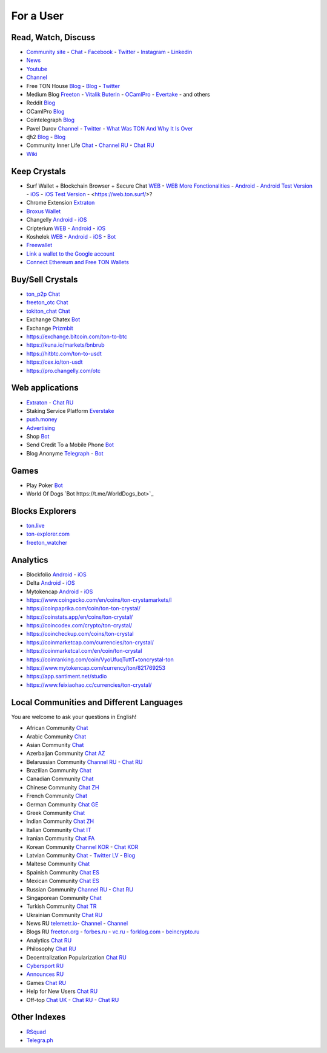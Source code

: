 For a User
==========

Read, Watch, Discuss 
~~~~~~~~~~~~~~~~~~~~
* `Community site <https://freeton.org/>`_ - |toncrystal.ico| `Chat <https://t.me/toncrystal>`_ - `Facebook <https://www.facebook.com/CommunityTon>`_ - `Twitter <https://twitter.com/CommunityTon>`_ - `Instagram <https://www.instagram.com/communityton/>`_ - `Linkedin <https://www.linkedin.com/in/free-ton/>`_
* `News <https://ton-news.com/>`_
* `Youtube <https://www.youtube.com/c/FreeTON_official/featured>`_
* |FreeTonNews.ico| `Channel <https://t.me/ton_crystal_news>`_
* Free TON House `Blog <https://freeton.house/>`_ - `Blog <https://toncrystal.today/>`_ - `Twitter <https://twitter.com/FreetonH>`_
* Medium Blog `Freeton <https://medium.com/freeton>`_ - `Vitalik Buterin <https://medium.com/@VitalikButerin>`_ - |ocamlpro.ico| `OCamlPro <https://medium.com/ocamlpro-blockchain-fr>`_ - `Evertake <https://medium.com/everstake/what-is-free-ton-and-how-ton-blockchain-benefits-a-wide-range-of-industries-from-serving-81f0ddfbfd61>`_ - and others
* Reddit `Blog <https://www.reddit.com/r/TONCRYSTAL/>`_
* |ocamlpro.ico| OCamlPro `Blog <https://medium.com/ocamlpro-blockchain-fr>`_
* Cointelegraph `Blog <https://cointelegraph.com/>`_
* Pavel Durov `Channel <https://t.me/durov>`_ - `Twitter <https://twitter.com/durov>`_ - `What Was TON And Why It Is Over <https://telegra.ph/What-Was-TON-And-Why-It-Is-Over-05-12>`_
* ɖɦ2 `Blog <https://hackmd.io/KdvOCkZPQ-O3wPq8a5SUOg?view>`_ - `Blog <https://hackmd.io/PuNAVksrRTus-QNbKrzbMQ?view>`_
* Community Inner Life `Chat <https://t.me/joinchat/UlCYzgUx8XcYqW-W>`_ - `Channel RU <https://t.me/movetheopennetwork>`_ - `Chat RU <https://t.me/movetheopennetwork>`_
* `Wiki <https://en.freeton.wiki/Free_TON_Wiki>`_

Keep Crystals 
~~~~~~~~~~~~~
* Surf Wallet + Blockchain Browser + Secure Chat `WEB <https://ton.surf>`_ - `WEB More Fonctionalities <https://beta.ton.surf>`_ - `Android <https://play.google.com/store/apps/details?id=surf.ton>`_ - `Android Test Version <https://play.google.com/apps/testing/surf.ton>`_ - `iOS <https://apps.apple.com/us/app/ton-surf/id1481986831>`_ - `iOS Test Version <https://testflight.apple.com/join/VPcfXsR0>`_ - <https://web.ton.surf/>?
* Chrome Extension `Extraton <https://chrome.google.com/webstore/detail/extraton/hhimbkmlnofjdajamcojlcmgialocllm>`_
* `Broxus Wallet <https://l1.broxus.com/freeton/wallet>`_ 
* Changelly `Android <https://play.google.com/store/apps/dev?id=6836651604375768742>`_ - `iOS <https://apps.apple.com/us/app/changelly-crypto-exchange/id1435140380>`_
* Cripterium `WEB <https://wallet.crypterium.com/>`_ - `Android <https://play.google.com/store/apps/details?id=com.crypterium>`_ - `iOS <https://apps.apple.com/ru/app/crypterium-bitcoin-wallet/id1360632912>`_
* Koshelek `WEB <https://koshelek.ru/>`_ - `Android <https://play.google.com/store/apps/details?id=ru.koshelek>`_ - `iOS <https://apps.apple.com/ru/app/id1524167720>`_ -  `Bot <https://t.me/Koshelek_bot>`_
* `Freewallet <https://freewallet.org>`_
* `Link a wallet to the Google account <https://app.tor.us/>`_
* `Connect Ethereum and Free TON Wallets <https://tonbridge.io/>`_

Buy/Sell Crystals
~~~~~~~~~~~~~~~~~
* `ton_p2p Chat <https://t.me/ton_p2p>`_
* `freeton_otc Chat <https://t.me/freeton_otc>`_
* `tokiton_chat Chat <https://t.me/tokiton_chat>`_
* Exchange Chatex `Bot <https://t.me/Chatex_bot>`_
* Exchange `Prizmbit <https://prizmbit.com/exchange/TON-USDT>`_
* https://exchange.bitcoin.com/ton-to-btc
* https://kuna.io/markets/bnbrub
* https://hitbtc.com/ton-to-usdt
* https://cex.io/ton-usdt
* https://pro.changelly.com/otc

Web applications
~~~~~~~~~~~~~~~~
* `Extraton <https://extraton.io/>`_ - `Chat RU <https://t.me/extraton>`_
* Staking Service Platform `Everstake <https://everstake.one/freeton>`_
* `push.money <https://push.money/>`_
* `Advertising <https://adgram.io/>`_ 
* Shop |FREETONSHOP_bot.ico| `Bot <https://t.me/FREETONSHOP_bot>`_  
* Send Credit To a Mobile Phone |FreeTON2MobileBot.ico| `Bot <https://t.me/FreeTON2MobileBot>`_ 
* Blog Anonyme `Telegraph <https://telegra.ph>`_ - |telegraph.ico| `Bot <https://t.me?do=open_link/te>`_

Games
~~~~~
* Play Poker `Bot <https://ttttt.me/pokertonbot>`_ 
* World Of Dogs `Bot https://t.me/WorldDogs_bot>`_

Blocks Explorers
~~~~~~~~~~~~~~~~
* `ton.live <https://ton.live/>`_
* `ton-explorer.com <http://ton-explorer.com/>`_
* |ocamlpro.ico| `freeton_watcher <https://gitlab.ocamlpro.com/steven.de-oliveira/freeton_watcher>`_

Analytics
~~~~~~~~~
* Blockfolio `Android <https://play.google.com/store/apps/details?id=com.blockfolio.blockfolio>`_ - `iOS <https://apps.apple.com/ru/app/blockfolio-%D0%BA%D1%83%D1%80%D1%81-%D0%B1%D0%B8%D1%82%D0%BA%D0%BE%D0%B8%D0%BD%D0%B0/id1095564685>`_
* Delta `Android <https://play.google.com/store/apps/details?id=io.getdelta.android>`_ - `iOS <https://apps.apple.com/ru/app/delta-%D1%82%D1%80%D0%B5%D0%BA%D0%B5%D1%80-%D0%BA%D1%80%D0%B8%D0%BF%D1%82%D0%BE-%D0%BF%D0%BE%D1%80%D1%82%D1%84%D0%B5%D0%BB%D0%B5%D0%B9/id1288676542>`_
* Mytokencap `Android <https://play.google.com/store/apps/details?id=com.hash.mytoken>`_ - `iOS <https://apps.apple.com/cn/app/mytoken-news-%E5%BF%AB%E9%80%9F-%E5%87%86%E7%A1%AE-%E5%85%A8%E9%9D%A2/id1525213647>`_
* https://www.coingecko.com/en/coins/ton-crystamarkets/l
* https://coinpaprika.com/coin/ton-ton-crystal/
* https://coinstats.app/en/coins/ton-crystal/
* https://coincodex.com/crypto/ton-crystal/
* https://coincheckup.com/coins/ton-crystal
* https://coinmarketcap.com/currencies/ton-crystal/ 
* https://coinmarketcal.com/en/coin/ton-crystal
* https://coinranking.com/coin/VyoUfuqTuttT+toncrystal-ton
* https://www.mytokencap.com/currency/ton/821769253
* https://app.santiment.net/studio
* https://www.feixiaohao.cc/currencies/ton-crystal/

Local Communities and Different Languages 
~~~~~~~~~~~~~~~~~~~~~~~~~~~~~~~~~~~~~~~~~
You are welcome to ask your questions in English!

* African Community `Chat <https://t.me/tonafrica>`_
* Arabic Community `Chat <https://t.me/freeton_arabic>`_
* Asian Community `Chat <https://t.me/free_ton_asean>`_
* Azerbaijan Community `Chat AZ <https://t.me/freeton_az>`_
* Belarussian Community `Channel RU <https://t.me/freetonbelarus>`_ - `Chat RU <https://t.me/freetonby>`_
* Brazilian Community `Chat <https://t.me/freeton_pt>`_ 
* Canadian Community `Chat <https://t.me/ton_canada>`_
* Chinese Community `Chat ZH <https://t.me/freeton_china>`_
* French Community `Chat <https://t.me/gramfr>`_
* German Community `Chat GE <https://t.me/ton_de>`_
* Greek Community `Chat <https://t.me/freetongreekcommunity>`_
* Indian Community `Chat ZH <https://t.me/freeton_india>`_
* Italian Community `Chat IT <https://t.me/topennetworkitalia>`_
* Iranian Community `Chat FA <https://t.me/freetoniran>`_
* Korean Community `Channel KOR <https://t.me/tonkoreaorg_channel>`_ - `Chat KOR <https://t.me/tonkoreaorg>`_
* Latvian Community `Chat <https://t.me/freeton_latvija_komuna>`_ - `Twitter LV <https://twitter.com/FreetonLatvija>`_ - `Blog <https://freetonlatvija.medium.com>`_
* Maltese Community `Chat <https://t.me/freeton_malta>`_
* Spainish Community `Chat ES <https://t.me/ton_es>`_
* Mexican Community `Chat ES <https://t.me/freeton_mexico>`_
* Russian Community `Channel RU <https://t.me/freeton_community>`_ - `Chat RU <https://t.me/freetonru>`_
* Singaporean Community `Chat <https://t.me/freetonsg>`_ 
* Turkish Community `Chat TR <https://t.me/tonturkiye>`_
* Ukrainian Community `Chat RU <https://t.me/freeton_ukraine>`_
* News RU `telemetr.io <https://telemetr.io/en/channels/1477384745-freeton_community>`_- `Channel <https://t.me/TON_Journal_TM>`_ - `Channel <https://t.me/oFreeTON>`_
* Blogs RU `freeton.org <https://blog.freeton.org/>`_ - `forbes.ru <https://www.forbes.ru/search?search_api_views_fulltext=free+ton>`_ - `vc.ru <https://vc.ru/search/v2/all?query=free%20ton>`_ - `forklog.com <https://forklog.com/?s=free+ton>`_ - `beincrypto.ru <https://beincrypto.ru/?s=free+ton>`_
* Analytics `Chat RU <https://t.me/freetonanalytics>`_
* Philosophy `Chat RU <https://t.me/freetonphilosophie>`_
* Decentralization Popularization `Chat RU <https://t.me/treeton_chat>`_
* `Cybersport RU <https://www.cybersport.ru/base/teams/no_org/free-ton>`_
* `Announces RU <https://t.me/freetonstore>`_
* Games `Chat RU <https://t.me/freetongametournaments>`_
* Help for New Users `Chat RU <https://t.me/freeton_global_community>`_
* Off-top `Chat UK <https://t.me/freeton_ua>`_ - `Chat RU <https://t.me/freeton_flud>`_ - `Chat RU <https://t.me/freeton_talks>`_ 

Other Indexes
~~~~~~~~~~~~~
* `RSquad <http://ton-test.rsquad.io/>`_
* `Telegra.ph <https://telegra.ph/Structure-of-the-Free-TON-ecosystem-08-08-31>`_


.. |br| raw:: html

      <br>

.. |FreeTON2MobileBot.ico| image:: images/FreeTON2MobileBot.ico 
.. |FREETONSHOP_bot.ico| image:: images/FREETONSHOP_bot.ico 
.. |FreeTonNews.ico| image:: images/FreeTonNews.ico 
.. |toncrystal.ico| image:: images/toncrystal.ico
.. |telegraph.ico| image:: images/telegraph.ico 
.. |ocamlpro.ico| image:: images/ocamlpro.ico
